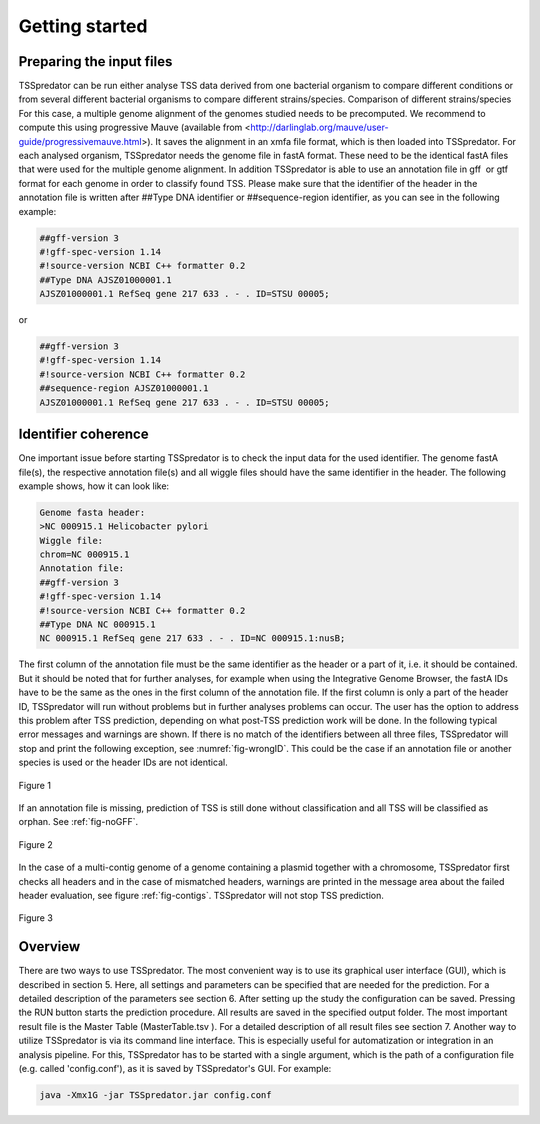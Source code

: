 Getting started
================

.. _installation:

Preparing the input files
------------

TSSpredator can be run either analyse TSS data derived from one bacterial organism
to compare different conditions or from several different bacterial organisms to compare
different strains/species.
Comparison of different strains/species For this case, a multiple genome alignment
of the genomes studied needs to be precomputed. We recommend to compute this
using progressive Mauve (available from <http://darlinglab.org/mauve/user-guide/progressivemauve.html>). It saves the alignment in an xmfa file format, which is then
loaded into TSSpredator.
For each analysed organism, TSSpredator needs the genome file in fastA format.
These need to be the identical fastA files that were used for the multiple genome
alignment. In addition TSSpredator is able to use an annotation file in gff or gtf
format for each genome in order to classify found TSS. Please make sure that the
identifier of the header in the annotation file is written after ##Type DNA identifier or
##sequence-region identifier, as you can see in the following example:

.. code-block:: console

	##gff-version 3
	#!gff-spec-version 1.14
	#!source-version NCBI C++ formatter 0.2
	##Type DNA AJSZ01000001.1
	AJSZ01000001.1 RefSeq gene 217 633 . - . ID=STSU 00005;
	
or

.. code-block:: console

	##gff-version 3
	#!gff-spec-version 1.14
	#!source-version NCBI C++ formatter 0.2
	##sequence-region AJSZ01000001.1
	AJSZ01000001.1 RefSeq gene 217 633 . - . ID=STSU 00005;



Identifier coherence
----------------

One important issue before starting TSSpredator is to check the input data for the
used identifier. The genome fastA file(s), the respective annotation file(s) and all
wiggle files should have the same identifier in the header. The following example shows,
how it can look like:

.. code-block:: console

	Genome fasta header:
	>NC 000915.1 Helicobacter pylori
	Wiggle file:
	chrom=NC 000915.1
	Annotation file:
	##gff-version 3
	#!gff-spec-version 1.14
	#!source-version NCBI C++ formatter 0.2
	##Type DNA NC 000915.1
	NC 000915.1 RefSeq gene 217 633 . - . ID=NC 000915.1:nusB;

The first column of the annotation file must be the same identifier as the header
or a part of it, i.e. it should be contained. But it should be noted that for further
analyses, for example when using the Integrative Genome Browser, the fastA IDs have
to be the same as the ones in the first column of the annotation file. If the first column
is only a part of the header ID, TSSpredator will run without problems but in further
analyses problems can occur. The user has the option to address this problem after TSS
prediction, depending on what post-TSS prediction work will be done.
In the following typical error messages and warnings are shown. If there is no match of
the identifiers between all three files, TSSpredator will stop and print the following
exception, see :numref:`fig-wrongID`. This could be the case if an annotation file or another species is used
or the header IDs are not identical.

.. _fig-wrongID:

.. figure:: images/wrongID.png
	:width: 400
	:align: center 
	
	Figure 1

If an annotation file is missing, prediction of TSS is still done without classification and
all TSS will be classified as orphan. 
See :ref:`fig-noGFF`.

.. _fig-noGFF:

.. figure:: images/noGFF.png
	:width: 400
	:align: center 
	
	Figure 2

In the case of a multi-contig genome of a genome containing a plasmid together with
a chromosome, TSSpredator first checks all headers and in the case of mismatched
headers, warnings are printed in the message area about the failed header evaluation, see figure :ref:`fig-contigs`.
TSSpredator will not stop TSS prediction.

.. _fig-contigs:

.. figure:: images/contigs.png
	:width: 400
	:align: center 

	Figure 3




Overview
----------------

There are two ways to use TSSpredator. The most convenient way is to use its graphical user interface (GUI), which is described in section 5. Here, all settings and parameters
can be specified that are needed for the prediction. For a detailed description of the parameters see section 6. After setting up the study the configuration can be saved. Pressing
the RUN button starts the prediction procedure. All results are saved in the specified
output folder. The most important result file is the Master Table (MasterTable.tsv ). For
a detailed description of all result files see section 7.
Another way to utilize TSSpredator is via its command line interface. This
is especially useful for automatization or integration in an analysis pipeline. For this,
TSSpredator has to be started with a single argument, which is the path of a configuration
file (e.g. called 'config.conf'), as it is saved by TSSpredator's GUI. For example:

.. code-block:: console

	java -Xmx1G -jar TSSpredator.jar config.conf
